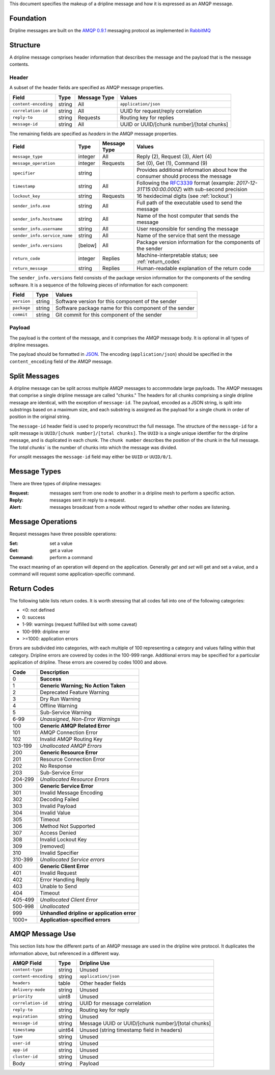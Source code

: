 This document specifies the makeup of a dripline message and how it is expressed as an AMQP message. 

.. _foundation

Foundation
==========

Dripline messages are built on the `AMQP 0.9.1 <https://www.rabbitmq.com/protocol.html>`_ messaging protocol as implemented in `RabbitMQ <https://www.rabbitmq.com>`_


.. _structure:

Structure
=========

A dripline message comprises header information that describes the message and the payload that is the message contents.

Header
------

A subset of the header fields are specified as AMQP message properties.

======================== ======= ============ ===========================================
Field                    Type    Message Type Values
======================== ======= ============ ===========================================
``content-encoding``     string  All          ``application/json``
``correlation-id``       string  All          UUID for request/reply correlation
``reply-to``             string  Requests     Routing key for replies
``message-id``           string  All          UUID or UUID/[chunk number]/[total chunks]
======================== ======= ============ ===========================================

The remaining fields are specified as `headers` in the AMQP message properties.

============================ ======= ============ ===========================================
Field                        Type    Message Type Values
============================ ======= ============ ===========================================
``message_type``             integer All          Reply (2), Request (3), Alert (4)
``message_operation``        integer Requests     Set (0), Get (1), Command (9)
``specifier``                string               Provides additional information about how the consumer should process the message
``timestamp``                string  All          Following the `RFC3339 <https://www.ietf.org/rfc/rfc3339.txt>`_ format (example: `2017-12-31T15:00:00.000Z`) with sub-second precision
``lockout_key``              string  Requests     16 hexidecimal digits (see :ref:`lockout`)
``sender_info.exe``          string  All          Full path of the executable used to send the message
``sender_info.hostname``     string  All          Name of the host computer that sends the message
``sender_info.username``     string  All          User responsible for sending the message
``sender_info.service_name`` string  All          Name of the service that sent the message
``sender_info.versions``     [below] All          Package version information for the components of the sender
``return_code``              integer Replies      Machine-interpretable status; see :ref:`return_codes`
``return_message``           string  Replies      Human-readable explanation of the return code
============================ ======= ============ ===========================================

The ``sender_info.versions`` field consists of the package version information for the components 
of the sending software.  It is a sequence of the following pieces of information for each component:

============ ======= ==================================================
Field        Type    Values
============ ======= ==================================================
``version``  string  Software version for this component of the sender
``package``  string  Software package name for this component of the sender
``commit``   string  Git commit for this component of the sender
============ ======= ==================================================

Payload
-------

The payload is the content of the message, and it comprises the AMQP message body.  It is optional in all types of dripline messages.

The payload should be formatted in `JSON <http://json.org>`_.  The encoding (``application/json``) should be specified in the ``content_encoding`` field of the AMQP message.


.. _splitmsg:

Split Messages
==============

A dripline message can be split across multiple AMQP messages to accommodate large payloads.  
The AMQP messages that comprise a single dripline message are called "chunks."  
The headers for all chunks comprising a single dripline message are identical, with the exception of ``message-id``.  
The payload, encoded as a JSON string, is split into substrings based on a maximum size, and each substring is assigned as the payload for a single chunk in order of position in the original string.

The ``message-id`` header field is used to properly reconstruct the full message.  
The structure of the ``message-id`` for a split message is ``UUID/[chunk number]/[total chunks]``.  
The ``UUID`` is a single unique identifier for the dripline message, and is duplicated in each chunk.  
The ``chunk number`` describes the position of the chunk in the full message.  
The `total chunks`` is the number of chunks into which the message was divided.

For unsplit messages the ``message-id`` field may either be ``UUID`` or ``UUID/0/1``.


.. _message_types:

Message Types
=============

There are three types of dripline messages:

:Request: messages sent from one node to another in a dripline mesh to perform a specific action.
:Reply: messages sent in reply to a request.
:Alert: messages broadcast from a node without regard to whether other nodes are listening.


.. _message_operation:

Message Operations
==================

Request messages have three possible operations:

:Set: set a value
:Get: get a value
:Command: perform a command

The exact meaning of an operation will depend on the application.  Generally `get` and `set` will get and set a value, and a command will request some application-specific command.


.. _return_codes:

Return Codes
============

The following table lists return codes. It is worth stressing that all codes fall into one of the following categories:

* <0: not defined
* 0: success
* 1-99: warnings (request fulfilled but with some caveat)
* 100-999: dripline error
* >=1000: application errors

Errors are subdivided into categories, with each multiple of 100 representing a category and values falling within that category.
Dripline errors are covered by codes in the 100-999 range.
Additional errors may be specified for a particular application of dripline.  These errors are covered by codes 1000 and above.

======= ===========
Code    Description
======= ===========
0       **Success**
1       **Generic Warning; No Action Taken**
2       Deprecated Feature Warning
3       Dry Run Warning
4       Offline Warning
5       Sub-Service Warning
6-99    *Unassigned, Non-Error Warnings*
100     **Generic AMQP Related Error**
101     AMQP Connection Error
102     Invalid AMQP Routing Key
103-199 *Unallocated AMQP Errors*
200     **Generic Resource Error**
201     Resource Connection Error
202     No Response
203     Sub-Service Error
204-299 *Unallocated Resource Errors*
300     **Generic Service Error**
301     Invalid Message Encoding
302     Decoding Failed
303     Invalid Payload
304     Invalid Value
305     Timeout
306     Method Not Supported
307     Access Denied
308     Invalid Lockout Key
309     [removed]
310     Invalid Specifier
310-399 *Unallocated Service errors*
400     **Generic Client Error**
401     Invalid Request
402     Error Handling Reply
403     Unable to Send
404     Timeout
405-499 *Unallocated Client Error*
500-998 *Unallocated*
999     **Unhandled dripline or application error**
1000+   **Application-specified errors**
======= ===========


.. _amqp_message_use:

AMQP Message Use
================

This section lists how the different parts of an AMQP message are used in the dripline wire protocol.  It duplicates the information above, but referenced in a different way.

======================== ======= ===========================================
AMQP Field               Type    Dripline Use
======================== ======= ===========================================
``content-type``         string  Unused
``content-encoding``     string  ``application/json``
``headers``              table   Other header fields
``delivery-mode``        string  Unused
``priority``             uint8   Unused
``correlation-id``       string  UUID for message correlation
``reply-to``             string  Routing key for reply
``expiration``           string  Unused
``message-id``           string  Message UUID or UUID/[chunk number]/[total chunks]
``timestamp``            uint64  Unused (string timestamp field in headers)
``type``                 string  Unused
``user-id``              string  Unused
``app-id``               string  Unused
``cluster-id``           string  Unused
Body                     string  Payload
======================== ======= ===========================================
